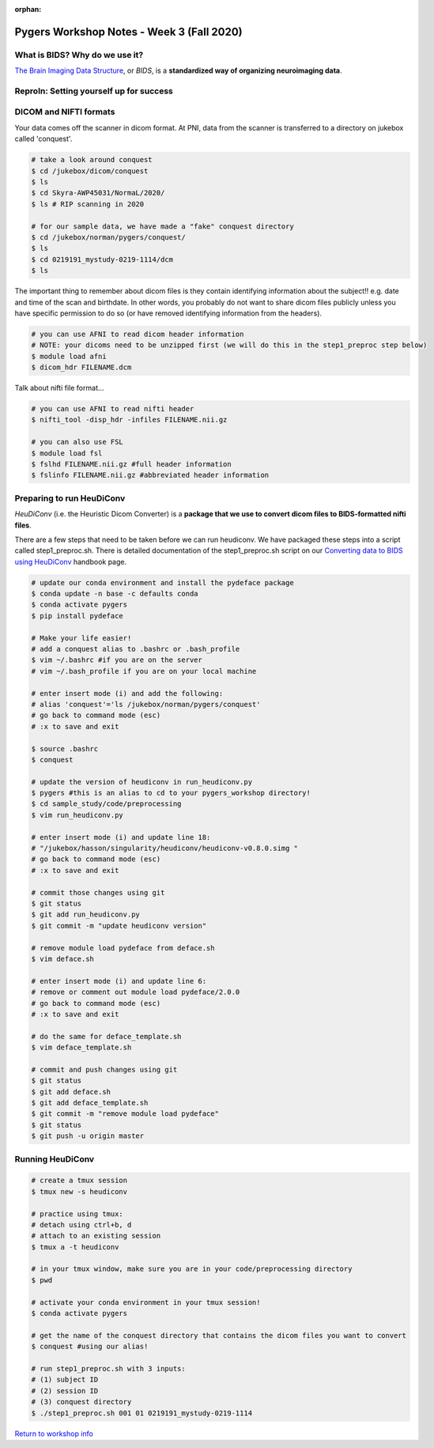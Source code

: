 :orphan:

==========================================
Pygers Workshop Notes - Week 3 (Fall 2020)
==========================================

.. raw:: html

    <style> .blue {color:blue} </style>

.. role:: blue

What is BIDS? Why do we use it?
--------------------------------

`The Brain Imaging Data Structure <https://bids.neuroimaging.io/>`_, or *BIDS*, is a **standardized way of organizing neuroimaging data**. 

ReproIn: Setting yourself up for success
----------------------------------------

DICOM and NIFTI formats
-----------------------

Your data comes off the scanner in dicom format. At PNI, data from the scanner is transferred to a directory on jukebox called 'conquest'. 

.. code-block:: bash

    # take a look around conquest
    $ cd /jukebox/dicom/conquest
    $ ls
    $ cd Skyra-AWP45031/NormaL/2020/
    $ ls # RIP scanning in 2020

    # for our sample data, we have made a "fake" conquest directory
    $ cd /jukebox/norman/pygers/conquest/
    $ ls
    $ cd 0219191_mystudy-0219-1114/dcm
    $ ls

The important thing to remember about dicom files is they contain identifying information about the subject!! e.g. date and time of the scan and birthdate. In other words, you probably do not want to share dicom files publicly unless you have specific permission to do so (or have removed identifying information from the headers). 

.. code-block:: bash

    # you can use AFNI to read dicom header information 
    # NOTE: your dicoms need to be unzipped first (we will do this in the step1_preproc step below)
    $ module load afni
    $ dicom_hdr FILENAME.dcm

Talk about nifti file format...

.. code-block:: bash
    
    # you can use AFNI to read nifti header
    $ nifti_tool -disp_hdr -infiles FILENAME.nii.gz

    # you can also use FSL
    $ module load fsl
    $ fslhd FILENAME.nii.gz #full header information
    $ fslinfo FILENAME.nii.gz #abbreviated header information

Preparing to run HeuDiConv
--------------------------

*HeuDiConv* (i.e. the Heuristic Dicom Converter) is a **package that we use to convert dicom files to BIDS-formatted nifti files**. 

There are a few steps that need to be taken before we can run heudiconv. We have packaged these steps into a script called :blue:`step1_preproc.sh`. There is detailed documentation of the :blue:`step1_preproc.sh` script on our `Converting data to BIDS using HeuDiConv <../03-01-converting.html>`_ handbook page. 

.. code-block:: bash

    # update our conda environment and install the pydeface package
    $ conda update -n base -c defaults conda
    $ conda activate pygers
    $ pip install pydeface

    # Make your life easier!
    # add a conquest alias to .bashrc or .bash_profile
    $ vim ~/.bashrc #if you are on the server
    # vim ~/.bash_profile if you are on your local machine

    # enter insert mode (i) and add the following:
    # alias 'conquest'='ls /jukebox/norman/pygers/conquest'
    # go back to command mode (esc)
    # :x to save and exit

    $ source .bashrc
    $ conquest

    # update the version of heudiconv in run_heudiconv.py
    $ pygers #this is an alias to cd to your pygers_workshop directory!
    $ cd sample_study/code/preprocessing
    $ vim run_heudiconv.py

    # enter insert mode (i) and update line 18:
    # "/jukebox/hasson/singularity/heudiconv/heudiconv-v0.8.0.simg "
    # go back to command mode (esc)
    # :x to save and exit

    # commit those changes using git
    $ git status
    $ git add run_heudiconv.py
    $ git commit -m "update heudiconv version"

    # remove module load pydeface from deface.sh
    $ vim deface.sh

    # enter insert mode (i) and update line 6:
    # remove or comment out module load pydeface/2.0.0
    # go back to command mode (esc)
    # :x to save and exit

    # do the same for deface_template.sh
    $ vim deface_template.sh

    # commit and push changes using git
    $ git status
    $ git add deface.sh
    $ git add deface_template.sh
    $ git commit -m "remove module load pydeface"
    $ git status
    $ git push -u origin master

Running HeuDiConv
-----------------

.. code-block:: bash

    # create a tmux session
    $ tmux new -s heudiconv

    # practice using tmux:
    # detach using ctrl+b, d
    # attach to an existing session
    $ tmux a -t heudiconv

    # in your tmux window, make sure you are in your code/preprocessing directory
    $ pwd

    # activate your conda environment in your tmux session!
    $ conda activate pygers

    # get the name of the conquest directory that contains the dicom files you want to convert
    $ conquest #using our alias!

    # run step1_preproc.sh with 3 inputs:
    # (1) subject ID
    # (2) session ID
    # (3) conquest directory
    $ ./step1_preproc.sh 001 01 0219191_mystudy-0219-1114

`Return to workshop info <./syllabus2020.html>`_

